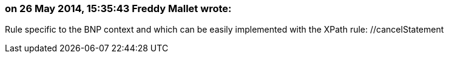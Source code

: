 === on 26 May 2014, 15:35:43 Freddy Mallet wrote:
Rule specific to the BNP context and which can be easily implemented with the XPath rule: //cancelStatement

